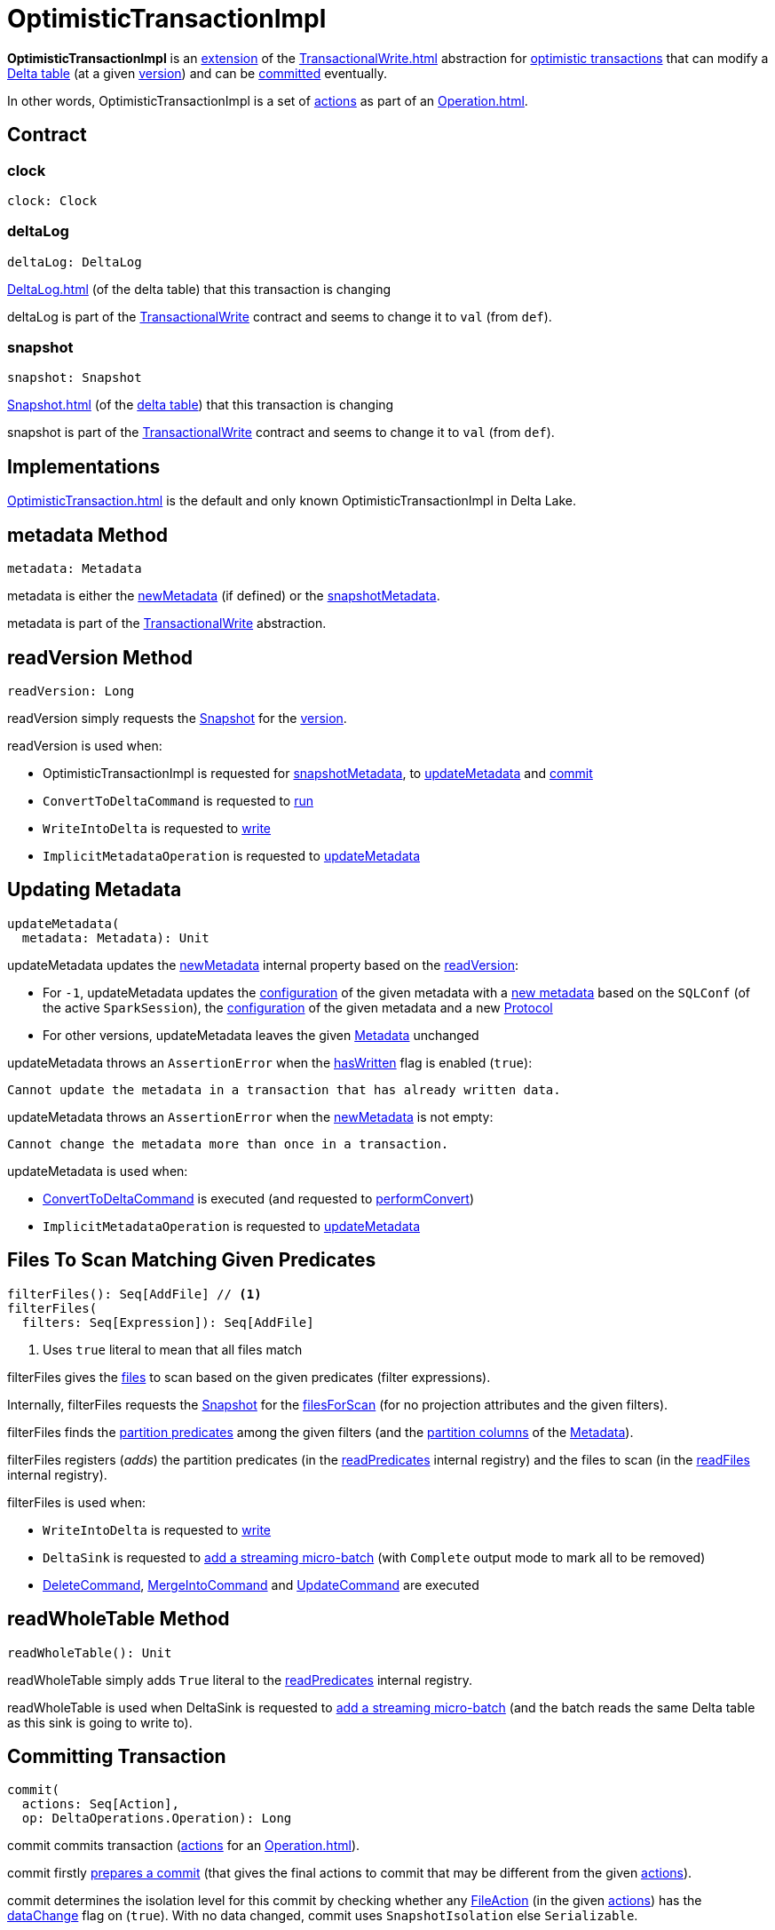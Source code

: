 = OptimisticTransactionImpl

*OptimisticTransactionImpl* is an <<contract, extension>> of the xref:TransactionalWrite.adoc[] abstraction for <<implementations, optimistic transactions>> that can modify a <<deltaLog, Delta table>> (at a given <<snapshot, version>>) and can be <<commit, committed>> eventually.

In other words, OptimisticTransactionImpl is a set of xref:Action.adoc[actions] as part of an xref:Operation.adoc[].

== [[contract]] Contract

=== [[clock]] clock

[source,scala]
----
clock: Clock
----

=== [[deltaLog]] deltaLog

[source,scala]
----
deltaLog: DeltaLog
----

xref:DeltaLog.adoc[] (of the delta table) that this transaction is changing

deltaLog is part of the xref:TransactionalWrite.adoc#deltaLog[TransactionalWrite] contract and seems to change it to `val` (from `def`).

=== [[snapshot]] snapshot

[source,scala]
----
snapshot: Snapshot
----

xref:Snapshot.adoc[] (of the <<deltaLog, delta table>>) that this transaction is changing

snapshot is part of the xref:TransactionalWrite.adoc#deltaLog[TransactionalWrite] contract and seems to change it to `val` (from `def`).

== [[implementations]] Implementations

xref:OptimisticTransaction.adoc[] is the default and only known OptimisticTransactionImpl in Delta Lake.

== [[metadata]] metadata Method

[source, scala]
----
metadata: Metadata
----

metadata is either the <<newMetadata, newMetadata>> (if defined) or the <<snapshotMetadata, snapshotMetadata>>.

metadata is part of the xref:TransactionalWrite.adoc#metadata[TransactionalWrite] abstraction.

== [[readVersion]] readVersion Method

[source, scala]
----
readVersion: Long
----

readVersion simply requests the <<snapshot, Snapshot>> for the <<Snapshot.adoc#version, version>>.

readVersion is used when:

* OptimisticTransactionImpl is requested for <<snapshotMetadata, snapshotMetadata>>, to <<updateMetadata, updateMetadata>> and <<commit, commit>>

* `ConvertToDeltaCommand` is requested to <<ConvertToDeltaCommand.adoc#run, run>>

* `WriteIntoDelta` is requested to <<WriteIntoDelta.adoc#write, write>>

* `ImplicitMetadataOperation` is requested to <<ImplicitMetadataOperation.adoc#updateMetadata, updateMetadata>>

== [[updateMetadata]] Updating Metadata

[source, scala]
----
updateMetadata(
  metadata: Metadata): Unit
----

updateMetadata updates the <<newMetadata, newMetadata>> internal property based on the <<readVersion, readVersion>>:

* For `-1`, updateMetadata updates the <<Metadata.adoc#configuration, configuration>> of the given metadata with a <<DeltaConfigs.adoc#mergeGlobalConfigs, new metadata>> based on the `SQLConf` (of the active `SparkSession`), the <<Metadata.adoc#configuration, configuration>> of the given metadata and a new <<Protocol.adoc#, Protocol>>

* For other versions, updateMetadata leaves the given <<Action.adoc#Metadata, Metadata>> unchanged

[[updateMetadata-AssertionError-hasWritten]]
updateMetadata throws an `AssertionError` when the <<TransactionalWrite.adoc#hasWritten, hasWritten>> flag is enabled (`true`):

```
Cannot update the metadata in a transaction that has already written data.
```

updateMetadata throws an `AssertionError` when the <<newMetadata, newMetadata>> is not empty:

```
Cannot change the metadata more than once in a transaction.
```

updateMetadata is used when:

* <<ConvertToDeltaCommand.adoc#, ConvertToDeltaCommand>> is executed (and requested to <<ConvertToDeltaCommand.adoc#performConvert, performConvert>>)

* `ImplicitMetadataOperation` is requested to <<ImplicitMetadataOperation.adoc#updateMetadata, updateMetadata>>

== [[filterFiles]] Files To Scan Matching Given Predicates

[source, scala]
----
filterFiles(): Seq[AddFile] // <1>
filterFiles(
  filters: Seq[Expression]): Seq[AddFile]
----
<1> Uses `true` literal to mean that all files match

filterFiles gives the xref:AddFile.adoc[files] to scan based on the given predicates (filter expressions).

Internally, filterFiles requests the <<snapshot, Snapshot>> for the xref:PartitionFiltering.adoc#filesForScan[filesForScan] (for no projection attributes and the given filters).

filterFiles finds the xref:DeltaTableUtils.adoc#isPredicatePartitionColumnsOnly[partition predicates] among the given filters (and the xref:Metadata.adoc#partitionColumns[partition columns] of the <<metadata, Metadata>>).

filterFiles registers (_adds_) the partition predicates (in the <<readPredicates, readPredicates>> internal registry) and the files to scan (in the <<readFiles, readFiles>> internal registry).

filterFiles is used when:

* `WriteIntoDelta` is requested to xref:WriteIntoDelta.adoc#write[write]

* `DeltaSink` is requested to xref:DeltaSink.adoc#addBatch[add a streaming micro-batch] (with `Complete` output mode to mark all to be removed)

* xref:DeleteCommand.adoc[DeleteCommand], xref:MergeIntoCommand.adoc[MergeIntoCommand] and xref:UpdateCommand.adoc[UpdateCommand] are executed

== [[readWholeTable]] readWholeTable Method

[source, scala]
----
readWholeTable(): Unit
----

readWholeTable simply adds `True` literal to the <<readPredicates, readPredicates>> internal registry.

readWholeTable is used when DeltaSink is requested to xref:DeltaSink.adoc#addBatch[add a streaming micro-batch] (and the batch reads the same Delta table as this sink is going to write to).

== [[commit]] Committing Transaction

[source, scala]
----
commit(
  actions: Seq[Action],
  op: DeltaOperations.Operation): Long
----

commit commits transaction (xref:Action.adoc[actions] for an xref:Operation.adoc[]).

[[commit-prepareCommit]]
commit firstly <<prepareCommit, prepares a commit>> (that gives the final actions to commit that may be different from the given <<Action.adoc#, actions>>).

[[commit-isolationLevelToUse]]
commit determines the isolation level for this commit by checking whether any <<FileAction.adoc#, FileAction>> (in the given <<Action.adoc#, actions>>) has the <<FileAction.adoc#dataChange, dataChange>> flag on (`true`). With no data changed, commit uses `SnapshotIsolation` else `Serializable`.

[[commit-isBlindAppend]]
commit...FIXME

[[commit-commitInfo]]
commit...FIXME

[[commit-registerPostCommitHook]]
commit <<registerPostCommitHook, registers>> the <<GenerateSymlinkManifest.adoc#, GenerateSymlinkManifest>> post-commit hook when there is a <<FileAction.adoc#, FileAction>> among the actions and the <<DeltaConfigs.adoc#SYMLINK_FORMAT_MANIFEST_ENABLED, compatibility.symlinkFormatManifest.enabled>> table property (<<DeltaConfigs.adoc#fromMetaData, from>> the <<metadata, Metadata>>) is enabled (`true`).

NOTE: <<DeltaConfigs.adoc#SYMLINK_FORMAT_MANIFEST_ENABLED, compatibility.symlinkFormatManifest.enabled>> table property defaults to `false`.

[[commit-commitVersion]]
commit <<doCommit, doCommit>> with the next version, the actions, attempt number `0`, and the select isolation level.

commit prints out the following INFO message to the logs:

```
Committed delta #[commitVersion] to [logPath]
```

[[commit-postCommit]]
commit <<postCommit, postCommit>> (with the version committed and the actions).

[[commit-runPostCommitHooks]]
In the end, commit <<runPostCommitHooks, runs post-commit hooks>> and returns the version of the successful commit.

commit is used when:

* `DeltaLog` is requested to <<DeltaLog.adoc#upgradeProtocol, upgradeProtocol>>

* <<DeleteCommand.adoc#, DeleteCommand>>, <<MergeIntoCommand.adoc#, MergeIntoCommand>>, <<UpdateCommand.adoc#, UpdateCommand>>, and <<WriteIntoDelta.adoc#, WriteIntoDelta>> are executed

* `DeltaSink` is requested to <<DeltaSink.adoc#addBatch, addBatch>>

== [[prepareCommit]] Preparing Commit

[source, scala]
----
prepareCommit(
  actions: Seq[Action],
  op: DeltaOperations.Operation): Seq[Action]
----

prepareCommit adds the <<newMetadata, newMetadata>> action (if available) to the given <<Action.adoc#, actions>>.

prepareCommit <<verifyNewMetadata, verifyNewMetadata>> if there was one.

prepareCommit...FIXME

prepareCommit requests the <<deltaLog, DeltaLog>> to <<DeltaLog.adoc#protocolWrite, protocolWrite>>.

prepareCommit...FIXME

prepareCommit throws an `AssertionError` when the number of metadata changes in the transaction (by means of <<Action.adoc#Metadata, Metadata>> actions) is above `1`:

```
Cannot change the metadata more than once in a transaction.
```

prepareCommit throws an `AssertionError` when the <<committed, committed>> internal flag is turned on (`true`):

```
Transaction already committed.
```

prepareCommit is used when OptimisticTransactionImpl is requested to <<commit, commit>> (at the beginning).

== [[postCommit]] Performing Post-Commit Operations

[source, scala]
----
postCommit(
  commitVersion: Long,
  commitActions: Seq[Action]): Unit
----

postCommit...FIXME

postCommit is used when OptimisticTransactionImpl is requested to <<commit, commit>> (at the end).

== [[commitInfo]] CommitInfo

OptimisticTransactionImpl creates a xref:CommitInfo.adoc[] when requested to <<commit, commit>> with xref:DeltaSQLConf.adoc#commitInfo.enabled[spark.databricks.delta.commitInfo.enabled] configuration enabled.

OptimisticTransactionImpl uses the CommitInfo to recordDeltaEvent (as a CommitStats).

== [[registerPostCommitHook]] Registering Post-Commit Hook

[source, scala]
----
registerPostCommitHook(
  hook: PostCommitHook): Unit
----

registerPostCommitHook registers (_adds_) the given <<PostCommitHook.adoc#, PostCommitHook>> to the <<postCommitHooks, postCommitHooks>> internal registry.

NOTE: registerPostCommitHook adds the hook only once.

registerPostCommitHook is used when OptimisticTransactionImpl is requested to <<commit, commit>> (to register the <<GenerateSymlinkManifest.adoc#, GenerateSymlinkManifest>> post-commit hook).

== [[runPostCommitHooks]] Running Post-Commit Hooks

[source, scala]
----
runPostCommitHooks(
  version: Long,
  committedActions: Seq[Action]): Unit
----

runPostCommitHooks simply <<PostCommitHook.adoc#run, runs>> every <<PostCommitHook.adoc#, post-commit hook>> registered (in the <<postCommitHooks, postCommitHooks>> internal registry).

runPostCommitHooks <<OptimisticTransaction.adoc#clearActive, clears the active transaction>> (making all follow-up operations non-transactional).

NOTE: Hooks may create new transactions.

For any non-fatal exception, runPostCommitHooks prints out the following ERROR message to the logs, records the delta event, and requests the post-commit hook to <<PostCommitHook.adoc#handleError, handle the error>>.

```
Error when executing post-commit hook [name] for commit [version]
```

runPostCommitHooks throws an `AssertionError` when <<committed, committed>> flag is turned off (`false`):

```
Can't call post commit hooks before committing
```

runPostCommitHooks is used when OptimisticTransactionImpl is requested to <<commit, commit>>.

== [[doCommit]] Attempting Commit

[source, scala]
----
doCommit(
  attemptVersion: Long,
  actions: Seq[Action],
  attemptNumber: Int): Long
----

doCommit returns the given `attemptVersion` as the commit version if successful or <<checkAndRetry, checkAndRetry>>.

Internally, doCommit prints out the following DEBUG message to the logs:

```
Attempting to commit version [attemptVersion] with [size] actions with [isolationLevel] isolation level
```

[[doCommit-write]]
doCommit requests the <<DeltaLog.adoc#store, LogStore>> (of the <<deltaLog, DeltaLog>>) to <<LogStore.adoc#write, write out>> the given <<Action.adoc#, actions>> (serialized to <<Action.adoc#json, JSON format>>) to a <<FileNames.adoc#deltaFile, delta file>> (e.g. `00000000000000000001.json`) in the <<DeltaLog.adoc#logPath, log directory>> (of the <<deltaLog, DeltaLog>>) with the `attemptVersion` version.

NOTE: <<LogStore.adoc#, LogStores>> must throw a `java.nio.file.FileAlreadyExistsException` exception if the delta file already exists. Any `FileAlreadyExistsExceptions` are caught by <<doCommit-FileAlreadyExistsException, doCommit>> itself to <<checkAndRetry, checkAndRetry>>.

[[doCommit-postCommitSnapshot]]
doCommit requests the <<deltaLog, DeltaLog>> to <<DeltaLog.adoc#update, update>>.

[[doCommit-IllegalStateException]]
doCommit throws an `IllegalStateException` if the version of the snapshot after update is smaller than the given `attemptVersion` version.

```
The committed version is [attemptVersion] but the current version is [version].
```

[[doCommit-stats]]
doCommit records a new `CommitStats` and returns the given `attemptVersion` as the commit version.

[[doCommit-FileAlreadyExistsException]]
doCommit catches `FileAlreadyExistsExceptions` and <<checkAndRetry, checkAndRetry>>.

doCommit is used when OptimisticTransactionImpl is requested to <<commit, commit>> (and <<checkAndRetry, checkAndRetry>>).

== [[checkAndRetry]] Retrying Commit

[source, scala]
----
checkAndRetry(
  checkVersion: Long,
  actions: Seq[Action],
  attemptNumber: Int): Long
----

checkAndRetry...FIXME

checkAndRetry is used when OptimisticTransactionImpl is requested to <<commit, commit>> (and <<doCommit, attempts a commit>> that failed with an FileAlreadyExistsException).

== [[verifyNewMetadata]] verifyNewMetadata Method

[source, scala]
----
verifyNewMetadata(
  metadata: Metadata): Unit
----

verifyNewMetadata...FIXME

verifyNewMetadata is used when OptimisticTransactionImpl is requested to <<prepareCommit, prepareCommit>> and <<updateMetadata, updateMetadata>>.

== [[txnVersion]] Looking Up Transaction Version For Given (Streaming Query) ID

[source, scala]
----
txnVersion(
  id: String): Long
----

txnVersion simply registers (_adds_) the given ID in the <<readTxn, readTxn>> internal registry.

In the end, txnVersion requests the <<snapshot, Snapshot>> for the <<Snapshot.adoc#transactions, transaction version for the given ID>> or assumes `-1`.

txnVersion is used when `DeltaSink` is requested to <<DeltaSink.adoc#addBatch, add a streaming micro-batch>>.

== [[getOperationMetrics]] getOperationMetrics Method

[source, scala]
----
getOperationMetrics(
  op: Operation): Option[Map[String, String]]
----

getOperationMetrics...FIXME

getOperationMetrics is used when...FIXME

== [[getUserMetadata]] getUserMetadata Method

[source,scala]
----
getUserMetadata(
  op: Operation): Option[String]
----

getUserMetadata...FIXME

getUserMetadata is used when...FIXME

== [[getPrettyPartitionMessage]] getPrettyPartitionMessage Method

[source,scala]
----
getPrettyPartitionMessage(
  partitionValues: Map[String, String]): String
----

getPrettyPartitionMessage...FIXME

getPrettyPartitionMessage is used when...FIXME

== [[getNextAttemptVersion]] getNextAttemptVersion Internal Method

[source,scala]
----
getNextAttemptVersion(
  previousAttemptVersion: Long): Long
----

getNextAttemptVersion...FIXME

getNextAttemptVersion is used when OptimisticTransactionImpl is requested to <<checkAndRetry, checkAndRetry>>.

== [[internal-registries]] Internal Registries

=== [[postCommitHooks]] Post-Commit Hooks

[source, scala]
----
postCommitHooks: ArrayBuffer[PostCommitHook]
----

OptimisticTransactionImpl manages xref:PostCommitHook.adoc[]s that will be <<runPostCommitHooks, executed>> right after a <<commit, commit>> is successful.

Post-commit hooks can be <<registerPostCommitHook, registered>>, but only the <<GenerateSymlinkManifest.adoc#, GenerateSymlinkManifest>> post-commit hook is supported (when...FIXME).

=== [[newMetadata]] newMetadata

[source, scala]
----
newMetadata: Option[Metadata]
----

OptimisticTransactionImpl uses the newMetadata internal registry for a new <<Metadata.adoc#, Metadata>> that should be committed with this transaction.

newMetadata is initially undefined (`None`). It can be <<updateMetadata, updated>> only once and before the transaction <<TransactionalWrite.adoc#hasWritten, writes out any files>>.

newMetadata is used when <<prepareCommit, prepareCommit>> (and <<doCommit, doCommit>> for statistics).

newMetadata is available using <<metadata, metadata>> method.

=== [[readPredicates]] readPredicates

[source,scala]
----
readPredicates: ArrayBuffer[Expression]
----

readPredicates holds predicate expressions for partitions the transaction is modifying.

readPredicates is added a new predicate expression when <<filterFiles, filterFiles>> and <<readWholeTable, readWholeTable>>.

readPredicates is used when <<checkAndRetry, checkAndRetry>>.

== [[internal-properties]] Internal Properties

[cols="30m,70",options="header",width="100%"]
|===
| Name
| Description

| committed
a| [[committed]] Flag that controls whether the transaction is <<commit, committed>> or not (and prevents <<prepareCommit, prepareCommit>> from being executed again)

Default: `false`

Enabled (set to `true`) exclusively in <<postCommit, postCommit>>

| dependsOnFiles
a| [[dependsOnFiles]] Flag that...FIXME

Default: `false`

Enabled (set to `true`) in <<filterFiles, filterFiles>>, <<readWholeTable, readWholeTable>>

Used in <<commit, commit>> and <<checkAndRetry, checkAndRetry>>

| readFiles
a| [[readFiles]]

| readTxn
a| [[readTxn]] Streaming query IDs that have been seen by this transaction

A new queryId is added when OptimisticTransactionImpl is requested for <<txnVersion, txnVersion>>

Used when OptimisticTransactionImpl is requested to <<checkAndRetry, checkAndRetry>> (to fail with a `ConcurrentTransactionException` for idempotent transactions that have conflicted)

| snapshotMetadata
a| [[snapshotMetadata]] <<Metadata.adoc#, Metadata>> of the <<snapshot, Snapshot>>

|===
